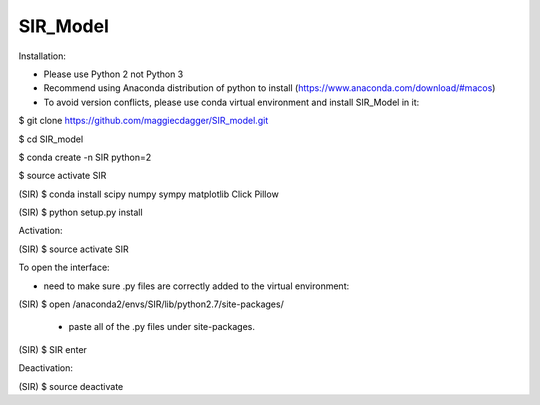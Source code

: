 ======
SIR_Model
======

Installation:

* Please use Python 2 not Python 3
* Recommend using Anaconda distribution of python to install (https://www.anaconda.com/download/#macos)
* To avoid version conflicts, please use conda virtual environment and install SIR_Model in it: 

$ git clone https://github.com/maggiecdagger/SIR_model.git

$ cd SIR_model

$ conda create -n SIR python=2

$ source activate SIR

(SIR) $ conda install scipy numpy sympy matplotlib Click Pillow

(SIR) $ python setup.py install


Activation:

(SIR) $ source activate SIR


To open the interface:

* need to make sure .py files are correctly added to the virtual environment:

(SIR) $ open /anaconda2/envs/SIR/lib/python2.7/site-packages/

  - paste all of the .py files under site-packages.

(SIR) $ SIR enter


Deactivation:

(SIR) $ source deactivate
